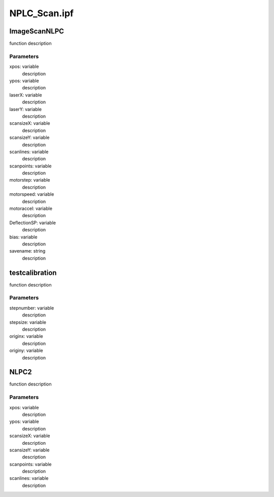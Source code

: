 NPLC_Scan.ipf
=============
ImageScanNLPC
-------------
function description

Parameters
~~~~~~~~~~
xpos: variable
	description

ypos: variable
	description

laserX: variable
	description

laserY: variable
	description

scansizeX: variable
	description

scansizeY: variable
	description

scanlines: variable
	description

scanpoints: variable
	description

motorstep: variable
	description

motorspeed: variable
	description

motoraccel: variable
	description

DeflectionSP: variable
	description

bias: variable
	description

savename: string
	description

testcalibration
---------------
function description

Parameters
~~~~~~~~~~
stepnumber: variable
	description

stepsize: variable
	description

originx: variable
	description

originy: variable
	description

NLPC2
-----
function description

Parameters
~~~~~~~~~~
xpos: variable
	description

ypos: variable
	description

scansizeX: variable
	description

scansizeY: variable
	description

scanpoints: variable
	description

scanlines: variable
	description